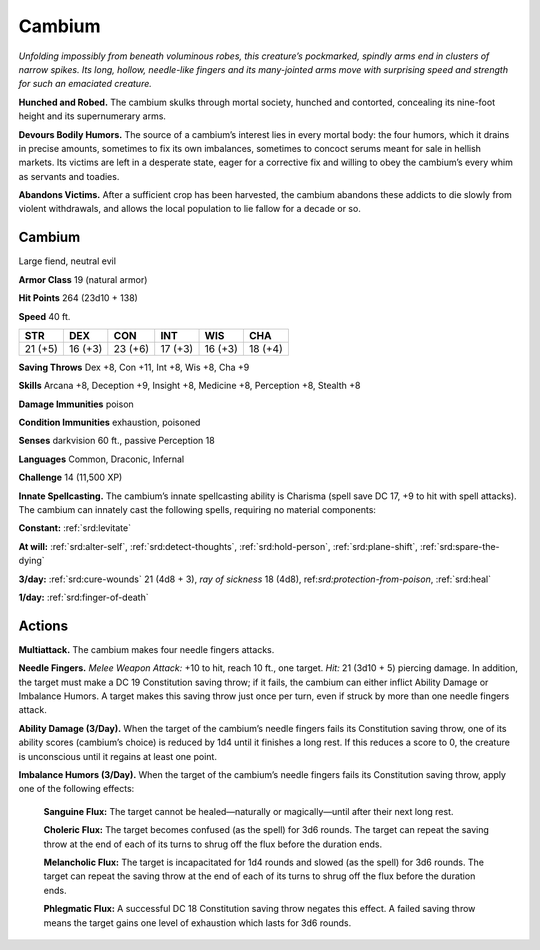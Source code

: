 
.. _tob:cambium:

Cambium
-------

*Unfolding impossibly from beneath voluminous robes, this
creature’s pockmarked, spindly arms end in clusters of narrow
spikes. Its long, hollow, needle-like fingers and its many-jointed
arms move with surprising speed and strength for such an
emaciated creature.*

**Hunched and Robed.** The cambium skulks through mortal
society, hunched and contorted, concealing its nine-foot height
and its supernumerary arms.

**Devours Bodily Humors.** The source of a cambium’s interest
lies in every mortal body: the four humors, which it drains in
precise amounts, sometimes to fix its own imbalances, sometimes
to concoct serums meant for sale in hellish markets. Its victims
are left in a desperate state, eager for a corrective fix and willing to
obey the cambium’s every whim as servants and toadies.

**Abandons Victims.** After a sufficient crop has been harvested,
the cambium abandons these addicts to die slowly from violent
withdrawals, and allows the local population to lie fallow for a
decade or so.

Cambium
~~~~~~~

Large fiend, neutral evil

**Armor Class** 19 (natural armor)

**Hit Points** 264 (23d10 + 138)

**Speed** 40 ft.

+-----------+-----------+-----------+-----------+-----------+-----------+
| STR       | DEX       | CON       | INT       | WIS       | CHA       |
+===========+===========+===========+===========+===========+===========+
| 21 (+5)   | 16 (+3)   | 23 (+6)   | 17 (+3)   | 16 (+3)   | 18 (+4)   |
+-----------+-----------+-----------+-----------+-----------+-----------+

**Saving Throws** Dex +8, Con +11, Int +8, Wis +8, Cha +9

**Skills** Arcana +8, Deception +9, Insight +8, Medicine +8,
Perception +8, Stealth +8

**Damage Immunities** poison

**Condition Immunities** exhaustion, poisoned

**Senses** darkvision 60 ft., passive Perception 18

**Languages** Common, Draconic, Infernal

**Challenge** 14 (11,500 XP)

**Innate Spellcasting.** The cambium’s innate spellcasting ability
is Charisma (spell save DC 17, +9 to hit with spell attacks). The
cambium can innately cast the following spells, requiring no
material components:

**Constant:** :ref:`srd:levitate`

**At will:** :ref:`srd:alter-self`, :ref:`srd:detect-thoughts`, :ref:`srd:hold-person`, :ref:`srd:plane-shift`, :ref:`srd:spare-the-dying`

**3/day:** :ref:`srd:cure-wounds` 21 (4d8 + 3), *ray of sickness* 18 (4d8),
ref:`srd:protection-from-poison`, :ref:`srd:heal`

**1/day:** :ref:`srd:finger-of-death`

Actions
~~~~~~~

**Multiattack.** The cambium makes four needle fingers attacks.

**Needle Fingers.** *Melee Weapon Attack:* +10 to hit, reach 10 ft.,
one target. *Hit:* 21 (3d10 + 5) piercing damage. In addition, the
target must make a DC 19 Constitution saving throw; if it fails,
the cambium can either inflict Ability Damage or Imbalance
Humors. A target makes this saving throw just once per turn,
even if struck by more than one needle fingers attack.

**Ability Damage (3/Day).** When the target of the cambium’s
needle fingers fails its Constitution saving throw, one of its
ability scores (cambium’s choice) is reduced by 1d4 until it
finishes a long rest. If this reduces a score to 0, the creature is
unconscious until it regains at least one point.

**Imbalance Humors (3/Day).** When the target of the cambium’s
needle fingers fails its Constitution saving throw, apply one of
the following effects:

  **Sanguine Flux:** The target cannot be healed—naturally or
  magically—until after their next long rest.

  **Choleric Flux:** The target becomes confused (as the spell)
  for 3d6 rounds. The target can repeat the saving throw at
  the end of each of its turns to shrug off the flux before the
  duration ends.

  **Melancholic Flux:** The target is incapacitated for 1d4 rounds
  and slowed (as the spell) for 3d6 rounds. The target can
  repeat the saving throw at the end of each of its turns to
  shrug off the flux before the duration ends.

  **Phlegmatic Flux:** A successful DC 18 Constitution saving throw
  negates this effect. A failed saving throw means the target
  gains one level of exhaustion which lasts for 3d6 rounds.
